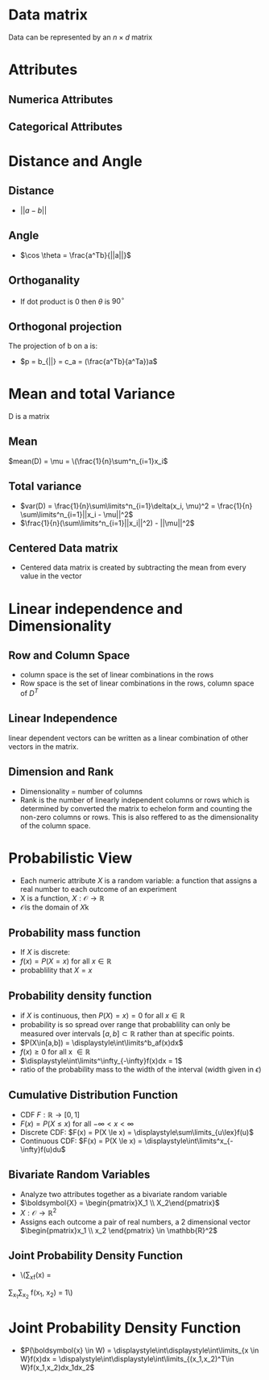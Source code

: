 *  Data matrix
Data can be represented by an $n \times d$ matrix
* Attributes
** Numerica Attributes
** Categorical Attributes
* Distance and Angle
** Distance
+ \(||a-b||\)
** Angle
+ \(\cos \theta = \frac{a^Tb}{||a||}\)
** Orthoganality
+ If dot product is 0 then \(\theta\) is \(90^\circ\)
** Orthogonal projection
The projection of b on a is:
+ \(p = b_{||} = c_a = (\frac{a^Tb}{a^Ta})a\)
* Mean and total Variance
D is a matrix
** Mean
\(mean(D) = \mu = \(\frac{1}{n}\sum^n_{i=1}x_i\)
** Total variance
+ \(var(D) = \frac{1}{n}\sum\limits^n_{i=1}\delta(x_i, \mu)^2 = \frac{1}{n} \sum\limits^n_{i=1}||x_i - \mu||^2\)
+ \(\frac{1}{n}(\sum\limits^n_{i=1}||x_i||^2) - ||\mu||^2\)
** Centered Data matrix
+ Centered data matrix is created by subtracting the mean from every value in
  the vector
* Linear independence and Dimensionality
** Row and Column Space
+ column space is the set of linear combinations in the rows
+ Row space is the set of linear combinations in the rows, column space of \(D^T\)
** Linear Independence
linear dependent vectors can be written as a linear combination of other vectors
in the matrix.
** Dimension and Rank
+ Dimensionality = number of columns
+ Rank is the number of linearly independent columns or rows which is determined
  by converted the matrix to echelon form and counting the non-zero columns or
  rows. This is also reffered to as the dimensionality of the column space.
* Probabilistic View
+ Each numeric attribute \(X\) is a random variable: a function that assigns a real number to each outcome of an experiment
+ X is a function, \(X:\mathcal{O} \rightarrow \mathbb{R}\)
+ \(\mathcal{O} \)is the domain of \(X\)k
** Probability mass function
+ If \(X\) is discrete:
+ \(f(x) = P(X=x) \text{ for all } x \in \mathbb{R}\)
+ probablility that \(X = x\)
** Probability density function
+ if \(X\) is continuous, then \(P(X)=x) = 0\) for all \(x \in \mathbb{R}\)
+ probability is so spread over range that probablility can only be measured
  over intervals \([a,b]\subset\mathbb{R}\) rather than at specific points.
+ \(P(X\in[a,b]) = \displaystyle\int\limits^b_af(x)dx\)
+ \(f(x) \ge 0\) for all x \(\in \mathbb{R}\)
+ \(\displaystyle\int\limits^\infty_{-\infty}f(x)dx = 1\)
+ ratio of the probability mass to the width of the interval (width given in \(\epsilon\))
** Cumulative Distribution Function
+ CDF \(F:\mathbb{R} \rightarrow [0,1]\)
+ \(F(x) = P(X\le x)\) for all \(-\infty < x < \infty\)
+ Discrete CDF:  \(F(x) = P(X \le x) = \displaystyle\sum\limits_{u\lex}f(u)\)
+ Continuous CDF: \(F(x) = P(X \le x) = \displaystyle\int\limits^x_{-\infty}f(u)du\)
** Bivariate Random Variables
+ Analyze two attributes together as a bivariate random variable
+ \(\boldsymbol{X} = \begin{pmatrix}X_1 \\ X_2\end{pmatrix}\)
+ \(X:\mathcal{O}\rightarrow \mathbb{R}^2\)
+ Assigns each outcome a pair of real numbers, a 2 dimensional vector
  \(\begin{pmatrix}x_1 \\ x_2 \end{pmatrix} \in \mathbb{R}^2\)
** Joint Probability Density Function
+ \(\displaystyle\sum\limits_xf(x) =
\dislaystyle\sum\limits_{x_1}\displaystyle\sum\limits_{x_2} f(x_1, x_2) = 1\)
* Joint Probability Density Function
+ \(P(\boldsymbol{x} \in W) = \displaystyle\int\displaystyle\int\limits_{x \in W}f(x)dx =
  \dispalystyle\int\displaystyle\int\limits_{(x_1,x_2)^T\in W}f(x_1,x_2)dx_1dx_2\)
